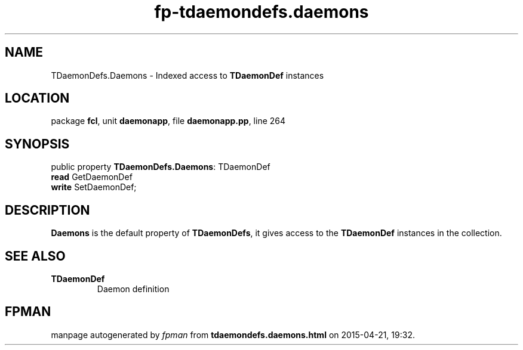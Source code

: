 .\" file autogenerated by fpman
.TH "fp-tdaemondefs.daemons" 3 "2014-03-14" "fpman" "Free Pascal Programmer's Manual"
.SH NAME
TDaemonDefs.Daemons - Indexed access to \fBTDaemonDef\fR instances
.SH LOCATION
package \fBfcl\fR, unit \fBdaemonapp\fR, file \fBdaemonapp.pp\fR, line 264
.SH SYNOPSIS
public property \fBTDaemonDefs.Daemons\fR: TDaemonDef
  \fBread\fR GetDaemonDef
  \fBwrite\fR SetDaemonDef;
.SH DESCRIPTION
\fBDaemons\fR is the default property of \fBTDaemonDefs\fR, it gives access to the \fBTDaemonDef\fR instances in the collection.


.SH SEE ALSO
.TP
.B TDaemonDef
Daemon definition

.SH FPMAN
manpage autogenerated by \fIfpman\fR from \fBtdaemondefs.daemons.html\fR on 2015-04-21, 19:32.

